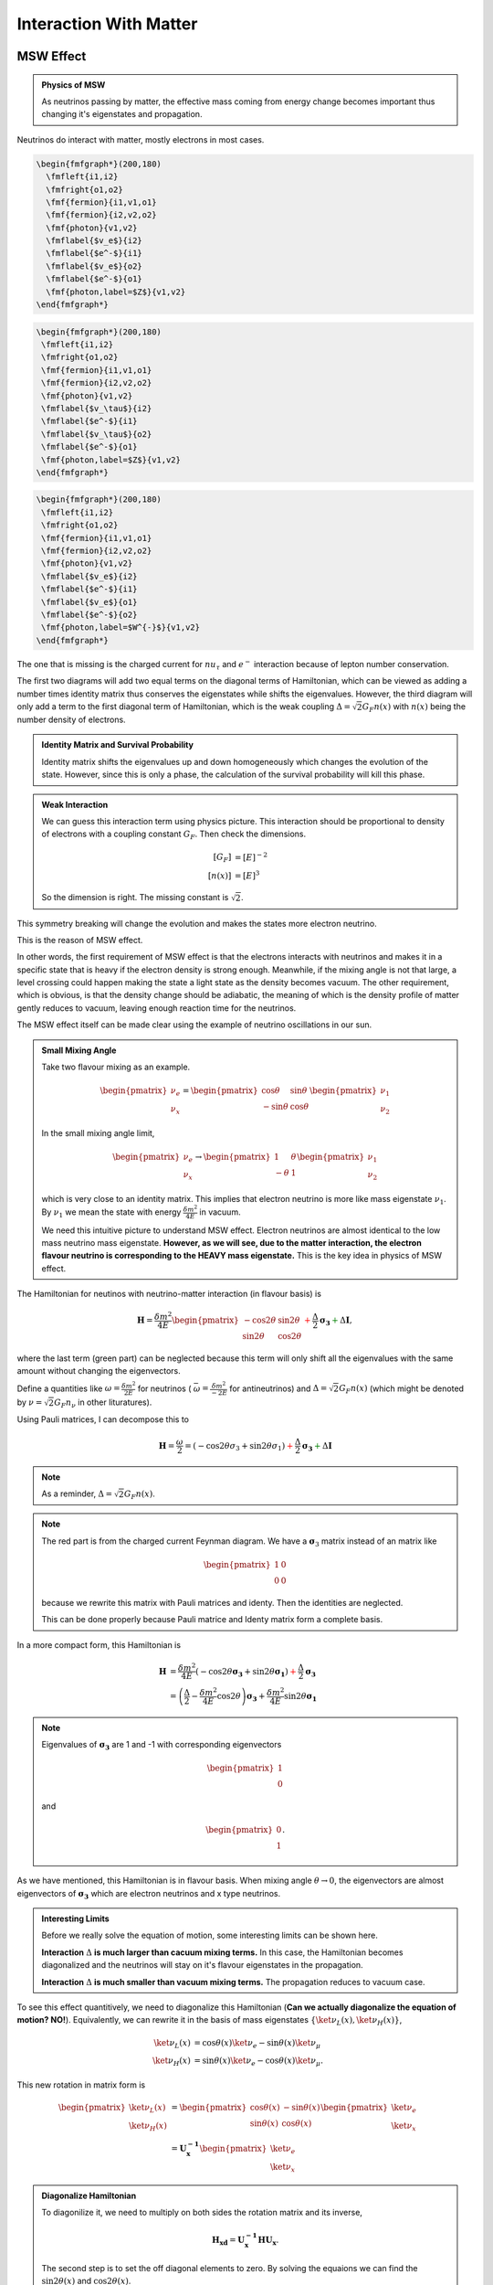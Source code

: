 Interaction With Matter
=================================================

.. index:: MSW effect

MSW Effect
-------------------


.. admonition:: Physics of MSW
   :class: note

   As neutrinos passing by matter, the effective mass coming from energy change becomes important thus changing it's eigenstates and propagation.



Neutrinos do interact with matter, mostly electrons in most cases.

.. figure:: assets/nueNeutral.png

.. code:: tex

   \begin{fmfgraph*}(200,180)
     \fmfleft{i1,i2}
     \fmfright{o1,o2}
     \fmf{fermion}{i1,v1,o1}
     \fmf{fermion}{i2,v2,o2}
     \fmf{photon}{v1,v2}
     \fmflabel{$v_e$}{i2}
     \fmflabel{$e^-$}{i1}
     \fmflabel{$v_e$}{o2}
     \fmflabel{$e^-$}{o1}
     \fmf{photon,label=$Z$}{v1,v2}
   \end{fmfgraph*}


.. figure:: assets/nutaueNeutral.png



.. code:: tex

   \begin{fmfgraph*}(200,180)
    \fmfleft{i1,i2}
    \fmfright{o1,o2}
    \fmf{fermion}{i1,v1,o1}
    \fmf{fermion}{i2,v2,o2}
    \fmf{photon}{v1,v2}
    \fmflabel{$v_\tau$}{i2}
    \fmflabel{$e^-$}{i1}
    \fmflabel{$v_\tau$}{o2}
    \fmflabel{$e^-$}{o1}
    \fmf{photon,label=$Z$}{v1,v2}
   \end{fmfgraph*}



.. figure:: assets/nueCharged.png


.. code:: tex

   \begin{fmfgraph*}(200,180)
    \fmfleft{i1,i2}
    \fmfright{o1,o2}
    \fmf{fermion}{i1,v1,o1}
    \fmf{fermion}{i2,v2,o2}
    \fmf{photon}{v1,v2}
    \fmflabel{$v_e$}{i2}
    \fmflabel{$e^-$}{i1}
    \fmflabel{$v_e$}{o1}
    \fmflabel{$e^-$}{o2}
    \fmf{photon,label=$W^{-}$}{v1,v2}
   \end{fmfgraph*}


The one that is missing is the charged current for :math:`nu_\tau` and :math:`e^{-}` interaction because of lepton number conservation.

The first two diagrams will add two equal terms on the diagonal terms of Hamiltonian, which can be viewed as adding a number times identity matrix thus conserves the eigenstates while shifts the eigenvalues. However, the third diagram will only add a term to the first diagonal term of Hamiltonian, which is the weak coupling :math:`\Delta = \sqrt{2}G_F n(x)` with :math:`n(x)` being the number density of electrons.




.. admonition:: Identity Matrix and Survival Probability
   :class: note

   Identity matrix shifts the eigenvalues up and down homogeneously which changes the evolution of the state. However, since this is only a phase, the calculation of the survival probability will kill this phase.


.. admonition:: Weak Interaction
   :class: note

   We can guess this interaction term using physics picture. This interaction should be proportional to density of electrons with a coupling constant :math:`G_F`. Then check the dimensions.

   .. math::
      [G_F] &= [E]^{-2} \\
      [n(x)] & = [E]^3

   So the dimension is right. The missing constant is :math:`\sqrt{2}`.



This symmetry breaking will change the evolution and makes the states more electron neutrino.

This is the reason of MSW effect.

In other words, the first requirement of MSW effect is that the electrons interacts with neutrinos and makes it in a specific state that is heavy if the electron density is strong enough. Meanwhile, if the mixing angle is not that large, a level crossing could happen making the state a light state as the density becomes vacuum. The other requirement, which is obvious, is that the density change should be adiabatic, the meaning of which is the density profile of matter gently reduces to vacuum, leaving enough reaction time for the neutrinos.

The MSW effect itself can be made clear using the example of neutrino oscillations in our sun.


.. admonition:: Small Mixing Angle
   :class: note

   Take two flavour mixing as an example.

   .. math::
      \begin{pmatrix}\nu_e \\ \nu_x\end{pmatrix} = \begin{pmatrix}  \cos\theta & \sin\theta \\ -\sin\theta  & \cos\theta \end{pmatrix}   \begin{pmatrix}\nu_1 \\ \nu_2\end{pmatrix}

   In the small mixing angle limit,

   .. math::
      \begin{pmatrix}\nu_e \\ \nu_x\end{pmatrix} \to \begin{pmatrix}  1 & \theta \\ -\theta  & 1 \end{pmatrix}   \begin{pmatrix}\nu_1 \\ \nu_2\end{pmatrix}

   which is very close to an identity matrix. This implies that electron neutrino is more like mass eigenstate :math:`\nu_1`. By :math:`\nu_1` we mean the state with energy :math:`\frac{ \delta m^2 }{4E}` in vacuum.

   We need this intuitive picture to understand MSW effect. Electron neutrinos are almost identical to the low mass neutrino mass eigenstate. **However, as we will see, due to the matter interaction, the electron flavour neutrino is corresponding to the HEAVY mass eigenstate.** This is the key idea in physics of MSW effect.


The Hamiltonian for neutinos with neutrino-matter interaction (in flavour basis) is

.. math::
   \mathbf H = \frac{ \delta m^2 }{4E}\begin{pmatrix} -\cos 2\theta & \sin 2\theta \\ \sin 2\theta & \cos 2\theta \end{pmatrix}  {\color{red} + \frac{\Delta}{2} \mathbf {\sigma_3}}  {\color{green}+ \Delta \mathbf I},

where the last term (green part) can be neglected because this term will only shift all the eigenvalues with the same amount without changing the eigenvectors.

Define a quantities like :math:`\omega=\frac{ \delta m^2 }{2E}` for neutrinos ( :math:`\bar\omega = \frac{ \delta m^2 }{-2E}` for antineutrinos) and :math:`\Delta = \sqrt{2} G_F n(x)` (which might be denoted by :math:`\nu = \sqrt{2}G_F n_\nu` in other lituratures).


Using Pauli matrices, I can decompose this to

.. math::
   \mathbf H = \frac{\omega}{2}= ( -\cos2\theta \sigma_3 + \sin 2\theta \sigma_1 )   {\color{red} + \frac{\Delta}{2} \mathbf {\sigma_3}}  {\color{green}+ \Delta \mathbf I}

.. note::
   As a reminder, :math:`\Delta = \sqrt{2}G_F n(x)`.


.. note::
   The red part is from the charged current Feynman diagram. We have a :math:`\mathbf\sigma_3` matrix instead of an matrix like

   .. math::
      \begin{pmatrix}1 & 0 \\ 0 & 0 \end{pmatrix}

   because we rewrite this matrix with Pauli matrices and identy. Then the identities are neglected.

   This can be done properly because Pauli matrice and Identy matrix form a complete basis.

In a more compact form, this Hamiltonian is

.. math::
   \mathbf H &= \frac{ \delta m^2 }{4E} \left( -\cos 2\theta \mathbf {\sigma_3 } + \sin 2\theta \mathbf{\sigma_1} \right)  {\color{red} + \frac{\Delta}{2} \mathbf {\sigma_3}} \\
   & = \left(\frac{\Delta}{2} -\frac{ \delta m^2 }{4E} \cos 2\theta\right) \mathbf {\sigma_3 } + \frac{ \delta m^2 }{4E} \sin 2\theta \mathbf{\sigma_1}

.. note::
   Eigenvalues of :math:`\mathbf {\sigma_3}` are 1 and -1 with corresponding eigenvectors

   .. math::
      \begin{pmatrix}1\\ 0 \end{pmatrix}

   and

   .. math::
      \begin{pmatrix}0\\ 1 \end{pmatrix}.

As we have mentioned, this Hamiltonian is in flavour basis. When mixing angle :math:`\theta \to 0`, the eigenvectors are almost eigenvectors of :math:`\mathbf{\sigma_3}` which are electron neutrinos and x type neutrinos.


.. admonition:: Interesting Limits
   :class: note

   Before we really solve the equation of motion, some interesting limits can be shown here.

   **Interaction** :math:`\Delta` **is much larger than cacuum mixing terms.** In this case, the Hamiltonian becomes diagonalized and the neutrinos will stay on it's flavour eigenstates in the propagation.

   **Interaction** :math:`\Delta` **is much smaller than vacuum mixing terms.** The propagation reduces to vacuum case.




To see this effect quantitively, we need to diagonalize this Hamiltonian (**Can we actually diagonalize the equation of motion? NO!**). Equivalently, we can rewrite it in the basis of mass eigenstates :math:`\{\ket{\nu_L(x)}, \ket{\nu_H(x)}\}`,

.. math::
   \ket{\nu_L(x)} &= \cos\theta(x) \ket{\nu_e} - \sin\theta(x) \ket{\nu_\mu} \\
   \ket{\nu_H(x)} & =  \sin\theta(x) \ket{\nu_e} - \cos\theta(x) \ket{\nu_\mu}.

This new rotation in matrix form is

.. math::
   \begin{pmatrix} \ket{\nu_L(x)} \\ \ket{\nu_H(x)} \end{pmatrix} &= \begin{pmatrix} \cos \theta(x) & -\sin\theta(x) \\ \sin\theta(x) & \cos\theta(x) \end{pmatrix} \begin{pmatrix}\ket{\nu_e} \\ \ket{\nu_x} \end{pmatrix} \\
   & = \mathbf{U^{-1}_x } \begin{pmatrix}\ket{\nu_e} \\ \ket{\nu_x} \end{pmatrix}

.. admonition:: Diagonalize Hamiltonian
   :class: note

   To diagonilize it, we need to multiply on both sides the rotation matrix and its inverse,

   .. math::
      \mathbf {H_{xd}} = \mathbf{U_x^{-1}} \mathbf H \mathbf {U_x}.

   The second step is to set the off diagonal elements to zero. By solving the equaions we can find the :math:`\sin 2\theta(x)` and :math:`\cos 2\theta(x)`.

   .. math::
      \mathbf{H_{xd}} &= \mathbf{U^{-1}_x} \left( A_1 \mathbf{\sigma_1} + A_3 \mathbf{\sigma_3} \right) \mathbf{ U_x } \\
      & = \begin{pmatrix} A_3\cos 2\theta(x) - A_1 \sin 2\theta(x) & A_3 \sin 2\theta(x) + A_1 \cos 2\theta(x) \\ A_3 \sin 2\theta(x) + A_1\cos 2\theta(x) &  - A_3 \cos 2\theta(x) + A_1 \sin 2\theta(x) \end{pmatrix},

   where

   .. math::
      A_3 &  = \frac{\Delta}{2} - \frac{\delta^2 m}{4E}\cos 2\theta \\
      A_1 & =  \frac{\delta^2 m}{4E} \sin 2\theta.

   Set the off-diagonal elements to zero,

   .. math::
      A_3 \sin 2\theta(x) + A_1 \cos 2\theta(x)  = 0

   So the solutions are

   .. math::
      \sin 2\theta(x) & = \frac{A_1}{\sqrt{A_1^2 + A_3^2}} \\
      \cos 2\theta(x) & = \frac{-A_3}{\sqrt{A_1^2+A_3^2}}.


   Plug in :math:`A_1` and :math:`A_3`

   .. math::
      \sin 2\theta(x)  &= \frac{\sin 2\theta_v}{\sqrt{ \left(\frac{\Delta}{\omega} \right)^2+1 - 2 \frac{\Delta}{\omega}\cos 2\theta_v }} \\
      \cos 2\theta(x)&= \frac{ \cos 2\theta_v - \frac{\Delta}{\omega} }{ \sqrt{ \left( \frac{\Delta}{\omega} \right)^2  +1 - 2 \frac{\Delta}{\omega}\cos 2\theta_v  }}.

   Define :math:`\hat\Delta = \frac{\Delta}{\omega}` with :math:`\omega=\frac{\Delta m^2}{2E}`, which represents the matter interaction strength compared to the vacuum oscillation.

   .. math::
      \sin 2\theta(x)  &= \frac{\sin 2\theta_v}{\sqrt{ \hat\Delta ^2+1 - 2 \hat\Delta \cos 2\theta_v }} \\
      \cos 2\theta(x)&= \frac{ \cos 2\theta_v - \hat\Delta  }{ \sqrt{\hat\Delta ^2  +1 - 2 \hat\Delta \cos 2\theta_v } }.



   **This diagonalize the Hamiltonian LOCALLY. It's not possible to diagonalize the Hamiltonian globally if the electron number density is not a constant.**

   **The point is, for equation of motion, we have a differentiation with respect to position** :math:`x`! **So even we diagonalize the Hamiltonian, the equation of motion won't be diagonalized. An extra matrix will occur on the LHS and de-diagonalize the Hamiltonian on RHS.**


.. note::
   As :math:`\Delta \to \infty`, :math:`A_3\to \infty` and :math:`\sin 2\theta(x)` vanishes. Thus the neutrino will stay on flavour eigenstates.

With the newly defined heavy-light mass eigenstates, we can calculate the propagatioin of neutrinos, []_

.. math::
   i \hbar \partial_t \ket{\psi_x(t)} = \mathbf{Extra Matrix From LHS}\cdot \mathbf H_{xd} \ket{\psi_x(t)},

where the :math:`\mathbf{Extra Matrix From LHS}` comes from the fact that changing from flavor basis :math:`\Psi(x)` to heavy-light basis :math:`\Psi_m(x)` using :math:`\mathbf {U_m}`,

.. math::
   i\partial_x (\mathbf{U_m} \Psi_m(x)) = H ( \mathbf{U_m} \Psi_m(x) )

only returns

.. math::
   i\partial_x \Psi_m(x) = \mathbf{H_{md} } \Psi_m(x) - i \mathbf{U_m^{-1}} ( \partial_x \mathbf{U_m} ) \Psi_m(x).


We imediately know the propagation is on the heavy-light mass eigenstates under adiabatic condition WITHOUT solving the equation. The eigenvalue of these states are :math:`-\sqrt{A_3^2+A_1^2}` and :math:`\sqrt{A_3^2+A_1^2}`. The absolute value of these solutions grow as :math:`\Delta` becomes large.

Combining the two terms on RHS,

.. math::
   i\partial_x \Psi_m(x) = \mathbf{H_m} \Psi_m(x),

where

.. math::
   \mathbf{H_m} = \mathbf{H_{md}} - i \mathbf{U_m^{-1}} ( \partial_x \mathbf{ U_m } ).

The only part inside :math:`\mathbf{U_m(x)}` that is space dependent is the number density of the electrons :math:`n(x)`. **Thus we know immediately that the Hamiltonian is diagonalized if the number density is constant.**


.. admonition:: Is Adabatic Condition Valid Here?
   :class: note

   Haxton's paper.

   Before going into the system, here is a discussion of adiabatic in thermodynamics.








From the two solutions we know there is a gap between the two trajectories. We draw a figure with electron number density as the horizontal axis and energy as the vertical axis.


.. figure:: assets/msw.png
   :align: center

   `Neutrino physics <http://scitation.aip.org/content/aapt/journal/ajp/68/1/10.1119/1.19368>`_ by Wick C. Haxton and Barry R. Holstein.



.. index:: MSW effect

MSW Refraction, Resonance and More
---------------------------------------------------------


.. admonition:: Hysteresis Loops of Neutrino Oscillations Due to MSW Effect
   :class: note

   Due to MSW effect, a system that is close to adiabaticity but not exactly adiabaticity could exhibit hysteresis effect, i.e., neutrinos going from high density region to low density region then coming back could form a hysteresis loop.


TODO

1. Write down the effective potential :math:`V(x)` which depends on the position. Refractive index is defined as :math:`n_{ref} - 1 = \frac{V}{p}`.
2. Two characteristic length: :math:`l_v = \frac{4\pi E}{ \delta m^2 }` as the vacuum oscillation length and :math:`l_0=\frac{2\pi}{V}` as the refraction length. As the becomes comparable resonance occurs. For small mixing angle cases, resonance happens when vacuum length is about the length of refraction.



There are three different matrix representatioins that is useful to the calculations.

1. Flavor basis;
2. Vacuum mass eigenstate basis;
3. Instataneous mass eigenstate basis.

.. admonition:: Basis of Hamiltonian
   :class: note

   In vacuum mass eigenstate basis, the Hamiltonian without matter and self-interaction is easy and straightforward,

   .. math::
      \mathbf{H_{vmv}} = \mathbf{H_{vp}} = \frac{1}{2E}\begin{pmatrix} m_1^2 & 0 & 0 \\ 0 & m_2^2 & 0  \\ 0 & 0 & m_3^2
      \end{pmatrix}.

   To remove the trace, we can subtract a identity matrix

   .. math::
      &\mathbf{H}- \frac{m_1^2}{2E}\mathbf{I} \\
      =& \frac{1}{2E}\begin{pmatrix}
      m_1^2 & 0 & 0 \\
      0 & m_2^2 &  0\\
      0 & 0 & m_3^2
      \end{pmatrix} - \frac{m_1^2}{2E} \mathbf{I} \\
      =& \frac{1}{2E} \begin{pmatrix}
      0 & 0 & 0 \\
      0 & \Delta m_{12}^2 & 0 \\
      0 & 0 & \Delta m_{13}^2
      \end{pmatrix}

   The interaction in flavor basis is

   .. math::
      \mathbf{V_f} = \begin{pmatrix} \sqrt{2}G_F n & 0 & 0 \\ 0 & 0 & 0\\ 0 & 0 & 0 \end{pmatrix}.

   **To write down the Hamiltonian in vacuum mass eigenstates**, we transform the interaction term to vacuum mass eigenstates by

   .. math::
      \mathbf{V_{vm}} = \mathbf{U^{-1}} \mathbf{V} \mathbf{U},

   where :math:`U` is the PMNS matrix.

   **To write down the Hamiltonian in flavor basis**, we transform the vacuum Hamiltonian to flavor basis **after remove the trace**, which is

   .. math::
      \mathbf{H_{fv}} = \mathbf{U} \mathbf{H_{vmv}} \mathbf{U^{-1}}.


   **We could also write down the Hamiltonian matrix in instantaneous mass eigenstates**, which requires a instantaneous diagonalization.




.. index:: solar neutrinos


2 Flavor Neutrino Oscillations and Matter Effect
~~~~~~~~~~~~~~~~~~~~~~~~~~~~~~~~~~~~~~~~~~~~~~~~~~~~~~~~


.. admonition:: Solar Neutrinos
   :class: note

   Electron neutrinos are produced in the core of the sun then the neutrinos would propagate out to the surface of the sun without much difficulty. What is the predicted neutrino survival probability?


Interaction with matter plays a big role in neutrino oscillation. As shown previously, the interaction only affects (anti) electron neutrinos. In other words, the interaction term in flavor basis is

.. math::
   V_f = \begin{pmatrix} \Delta & 0 \\ 0 & 0  \end{pmatrix}.

where :math:`\Delta = \sqrt{2} G_F n` and :math:`n` is the number density of the electrons. However, to do calculations, since identity matrix doesn't change the survival probability, we can always make the hamiltonian traceless, which becomes

.. math::
   H_i=\frac{\Delta}{2} \boldsymbol{\sigma_3}.



Constant Electron Number Density
~~~~~~~~~~~~~~~~~~~~~~~~~~~~~~~~~~~~~~~~~~~~~~~

Suppose we have an environment with constant electron number density, the term :math:`- i \mathbf{U_m^{-1}} ( \partial_x \mathbf{U_m} )` goes away. All we have is the diagonalized new Hamiltonian :math:`\mathbf{H_{md}}` and the eigenvalues are easily obtained which are

.. math::
   E_1 &= A_3\cos 2\theta(x) - A_1 \sin 2\theta(x) \\
   E_2 & = - A_3 \cos 2\theta(x) + A_1 \sin 2\theta(x) .

The final result for these two eigenvalues are

.. math::
   E_1 &= -\sqrt{ \frac{\Delta^2 + \omega^2 }{4} - \frac{\Delta \omega }{2} \cos 2\theta_v. } \\
   E_2 &= \sqrt{ \frac{\Delta^2 + \omega^2 }{4} - \frac{\Delta \omega }{2} \cos 2\theta_v. }.

Meanwhile the eigenstates are denoted as :math:`\ket{\nu_{c1}}`and :math:`\ket{\nu_{c2}}`.

.. admonition:: Two Special Cases
   :class: note

   Two special cases,

   1. :math:`\cos 2\theta_v \to 0`;
   2. :math:`\cos 2\theta_v \to 1`.


As for the survival probability for the initial condition that :math:`\Psi(x=0)=\ket{\nu_{c1}}`, the result has the same form as the vacuum case, which is

.. math::
   P_x(\nu_e,L) = 1 - \sin^2(2\theta_m)\sin^2\left( \frac{\omega_m L}{2} \right) ,

where

.. math::
   \sin 2\theta(x)  = \frac{\omega\sin 2\theta_v}{\sqrt{ \omega^2+\Delta^2 - 2 \omega \Delta\cos 2\theta_v }}.

:math:`\theta_m = \theta(x)` is the effective mixing angle which in fact doesn't depend on :math:`x` if the matter profile is constant.




.. admonition:: Vacuum Survival Probability
   :class: note

   As an comparison, the vacuum result is

   .. math::
      P_x(\nu_e,L) = 1 - \sin^2(2\theta)\sin^2\left( \frac{\omega L}{2} \right) ,

   for all electron flavor initial condition.



Adiabatic Limit
~~~~~~~~~~~~~~~~~~~~~~~~~~~~~~~~~~~~~~~

In some astrophysical environments the electron number density changes very slowly which means the term :math:`\mathbf{U_m^{-1}} \partial_x \mathbf{U_m}` is much smaller than :math:`\mathbf{H_{md}}`. By intuition we would expect that this term could be dropped to the lowest order.

The eigen energies are slowing changing with the position of neutrinos,

.. math::
   E_1 & = -\frac{\omega}{2}\sqrt{\hat\Delta^2 + 1 - 2 \hat\Delta  \cos 2\theta_v} \\
   E_2 & = \frac{\omega}{2}\sqrt{\hat\Delta^2 + 1 - 2 \hat\Delta  \cos 2\theta_v}.

When the term :math:`\hat\Delta` is very small :math:`1-2\hat\Delta\cos 2\theta_v` will dominate and the whole term decreases. On the other hand as :math:`\hat\Delta` becomes large, :math:`\hat\Delta^2` will dominate and the whole term grows. Mathematically we could find the region when the part :math:`\sqrt{\hat\Delta^2 + 1 - 2 \hat\Delta  \cos 2\theta_v}` decreases and increases.


.. figure:: assets/mswEnergyLevels.jpg
   :align: center

   Energy Levels for MSW effect. We have the up-down symmetry since we shifted the energy by a constant to remove the identity matrix in the Hamiltonian.


The survival probability for the light neutrinos would be

.. math::
   P_x(\nu_L,L) = 1 - \sin^2(2\theta (x))\sin^2\left( \frac{\omega L}{2} \right) .



The survival probability for electron flavor neutrino is

.. math::
   P_x(\nu_e,L) = \frac{1}{2} + \frac{1}{2}\cos 2\theta(x_0) \cos 2\theta_v,


if the neutrinos are produced in dense region and the detection happens in vacuum.



.. admonitioin:: Adiabatic Limit of Nuetrino Oscillations in Matter
   :class: note

   Before we move on to higher order corrections, it would be nice to understand this phenomenon.

   1. The vacuum oscillation length can be extracted from vacuum oscillation survival probability. It is :math:`L_v = \frac{2\pi}{\omega}`.
   2. In this problem we have another energy scale which is the interaction, :math:`\Delta`. Here we can define another characteristic length :math:`l_m = \frac{2\pi}{\Delta}`.
   3. MSW resonance happens when the two character lengths are matching with each other. Another way to put it is that the term :math:`\sin 2\theta(x)` is minimized so that we have the smallest energy gap which leads to :math:`\hat\Delta = \cos 2\theta_v`. Equivalently this is the relation

   .. math::
      l_0 = l_m\cos 2\theta_v.

   4. At resonance, we have

      .. math::
         \cos 2\theta(x) &= 1 \\
         \sin 2\theta(x) &= 0.


      This is max mixing of the states which means that at the resonance point

      .. math::
         \begin{pmatrix} \nu_L(x_{r}) \\ \nu_H(x_{r}) \end{pmatrix} = \frac{\sqrt{2}}{2}\begin{pmatrix} 1 & -1 \\ 1 & 1 \end{pmatrix} \begin{pmatrix}\nu_e \\ \nu_x \end{pmatrix}

   5. Resonance conditions corresponds to a resonance density which is given by

      .. math::
         n_e(x) = \frac{\omega}{\sqrt{2}G_F } \cos 2\theta_v \equiv n_0(E,\Delta m^2) \cos 2\theta_v,


      where :math:`n_0(E,\Delta m^2)=\frac{\omega}{\sqrt{2}G_F }` is a characteristic number density which depends on the energy mixing angles and :math:`\Delta m^2` of the neutrinos.

   6. One should notice that if the condition :math:`\sin^2 2\theta(x) = \sin^2 2\theta_v` is satisfied, the survival probability for :math:`\ket{\nu_1}` has the same **the form of** vacuum oscillation survival probability for electron neutrinos. The condition is solved,

      .. math::
         \hat\Delta^2 + 1 - 2\hat\Delta \cos 2\theta_v = 1,


      which leads to

      .. math::
         \hat\Delta = 0 \quad\text{or}\quad 2\cos 2\theta_v .


      The first condition is trivial which corresponds to vacuum however the second condition $\Delta = 2\cos 2\theta_v \omega$ means the interaction oscillation length is doubled compared to resonance point.

      **Nevertheless, we should always remember to check what survival probability the expression is describing. Here we have survival probability for :math:`\nu_L(x)`.** At :math:`n(x)\to 0` the oscillation becomes vacuum oscillation.


First Order Approximation
~~~~~~~~~~~~~~~~~~~~~~~~~~~~~~~~~~~~~~~~~~












Refs and Notes
~~~~~~~~~~~~~~~~~~~~~~~~~~~~~~~~~~~~

1. Wolfenstein, L. (1978). Neutrino oscillations in matter. Physical Review D, 17(9), 2369–2374. doi:10.1103/PhysRevD.17.2369
2. Wolfenstein, L. (1979). Neutrino oscillations and stellar collapse. Physical Review D, 20(10), 2634–2635. doi:10.1103/PhysRevD.20.2634
3. Parke, S. J. (1986). Nonadiabatic Level Crossing in Resonant Neutrino Oscillations. Physical Review Letters, 57(10), 1275–1278. doi:10.1103/PhysRevLett.57.1275
4. Bethe, H. A. (1986). Possible Explanation of the Solar-Neutrino Puzzle. Physical Review Letters, 56(12), 1305–1308. doi:10.1103/PhysRevLett.56.1305
